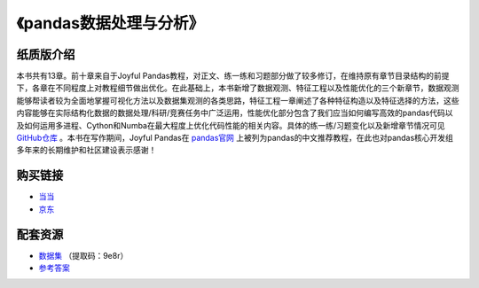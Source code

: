 ************************************
《pandas数据处理与分析》
************************************

纸质版介绍
================

本书共有13章。前十章来自于Joyful Pandas教程，对正文、练一练和习题部分做了较多修订，在维持原有章节目录结构的前提下，各章在不同程度上对教程细节做出优化。在此基础上，本书新增了数据观测、特征工程以及性能优化的三个新章节，数据观测能够帮读者较为全面地掌握可视化方法以及数据集观测的各类思路，特征工程一章阐述了各种特征构造以及特征选择的方法，这些内容能够在实际结构化数据的数据处理/科研/竞赛任务中广泛运用，性能优化部分包含了我们应当如何编写高效的pandas代码以及如何运用多进程、Cython和Numba在最大程度上优化代码性能的相关内容。具体的练一练/习题变化以及新增章节情况可见 `GitHub仓库 <https://github.com/datawhalechina/joyful-pandas>`__ 。本书在写作期间，Joyful Pandas在 `pandas官网 <https://pandas.pydata.org/docs/dev/getting_started/tutorials.html#joyful-pandas>`__ 上被列为pandas的中文推荐教程，在此也对pandas核心开发组多年来的长期维护和社区建设表示感谢！

.. image:: _static/pandas封面.jpg
   :height: 300 px
   :align: right

购买链接
================

* `当当 <http://product.dangdang.com/29434656.html>`__
* `京东 <https://item.jd.com/13268767.html>`__

配套资源
================

* `数据集 <https://pan.baidu.com/s/16fgy9qYXo0JOsz3GIXQeKA>`__ （提取码：9e8r）
* `参考答案 <https://gyhhaha.github.io/pd-book/>`__
